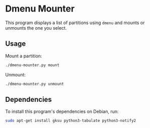 * Dmenu Mounter

This program displays a list of partitions using =dmenu= and mounts or unmounts the one you select.

** Usage

Mount a partition:
#+BEGIN_SRC sh
./dmenu-mounter.py mount
#+END_SRC

Unmount:
#+BEGIN_SRC sh
./dmenu-mounter.py unmount
#+END_SRC

** Dependencies

To install this program's dependencies on Debian, run:
#+BEGIN_SRC sh
sudo apt-get install gksu python3-tabulate python3-notify2
#+END_SRC
